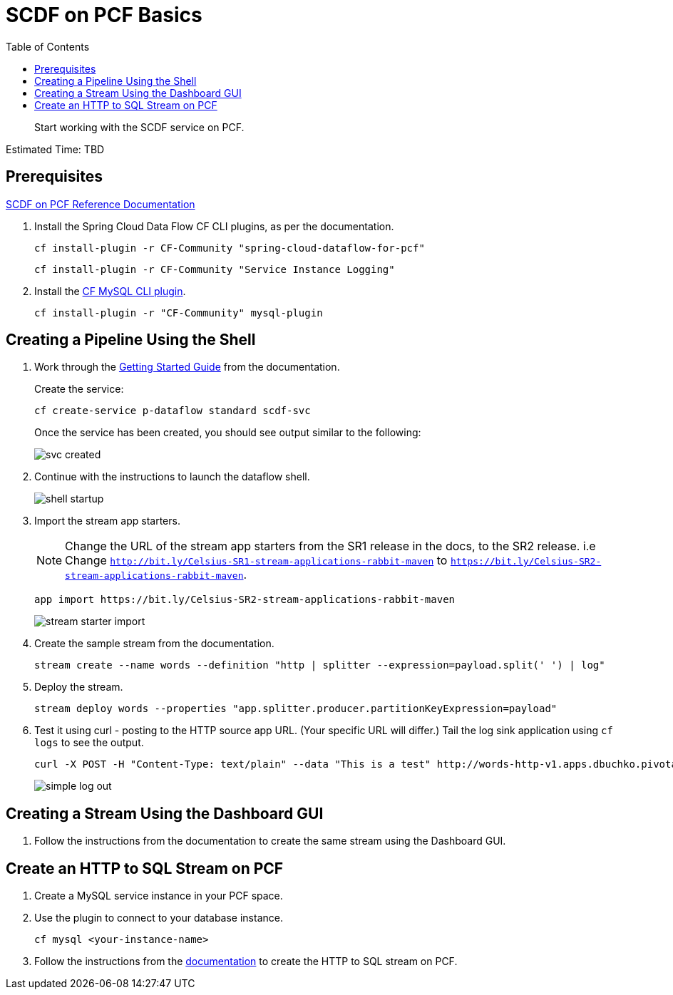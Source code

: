 = SCDF on PCF Basics
:toc: right
:imagesdir: img

[abstract]
--
Start working with the SCDF service on PCF.

--

Estimated Time: TBD

== Prerequisites

https://docs.pivotal.io/scdf/index.html[SCDF on PCF Reference Documentation]

. Install the Spring Cloud Data Flow CF CLI plugins, as per the documentation.

+
```
cf install-plugin -r CF-Community "spring-cloud-dataflow-for-pcf"
```

+
```
cf install-plugin -r CF-Community "Service Instance Logging"
```
+
. Install the https://github.com/andreasf/cf-mysql-plugin#installing-and-uninstalling[CF MySQL CLI plugin].

+
```
cf install-plugin -r "CF-Community" mysql-plugin
```



== Creating a Pipeline Using the Shell

. Work through the https://docs.pivotal.io/scdf/getting-started.html[Getting Started Guide] from the documentation.

+
Create the service:

+
```
cf create-service p-dataflow standard scdf-svc
```


+
Once the service has been created, you should see output similar to the following:

+
image::svc-created.png[]

. Continue with the instructions to launch the dataflow shell.

+
image::shell-startup.png[]

. Import the stream app starters.
+
NOTE: Change the URL of the stream app starters from the SR1 release in the docs, to the SR2 release.  i.e Change `http://bit.ly/Celsius-SR1-stream-applications-rabbit-maven` to `https://bit.ly/Celsius-SR2-stream-applications-rabbit-maven`.

+
```
app import https://bit.ly/Celsius-SR2-stream-applications-rabbit-maven
```

+
image::stream-starter-import.png[]

. Create the sample stream from the documentation.

+
```
stream create --name words --definition "http | splitter --expression=payload.split(' ') | log"
```

. Deploy the stream.

+
```
stream deploy words --properties "app.splitter.producer.partitionKeyExpression=payload"
```

. Test it using curl - posting to the HTTP source app URL. (Your specific URL will differ.)  Tail the log sink application using `cf logs` to see the output.

+
```
curl -X POST -H "Content-Type: text/plain" --data "This is a test" http://words-http-v1.apps.dbuchko.pivotaledu.io
```

+
image::simple-log-out.png[]

== Creating a Stream Using the Dashboard GUI

. Follow the instructions from the documentation to create the same stream using the Dashboard GUI.


== Create an HTTP to SQL Stream on PCF

. Create a MySQL service instance in your PCF space.

. Use the plugin to connect to your database instance.

+
```
cf mysql <your-instance-name>
```

. Follow the instructions from the https://docs.spring.io/spring-cloud-dataflow-samples/docs/current/reference/htmlsingle/#_using_the_cloud_foundry_server[documentation] to create the HTTP to SQL stream on PCF.
